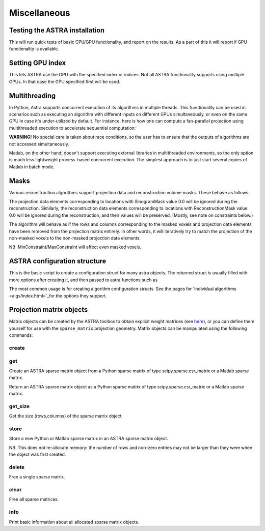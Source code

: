 Miscellaneous
=============

Testing the ASTRA installation
------------------------------

.. tabs::
  .. group-tab:: Python
    .. code-block:: python

      astra.test()

  .. group-tab:: Matlab
    .. code-block:: matlab

      astra_test

This will run quick tests of basic CPU/GPU functionality, and report on
the results. As a part of this it will report if GPU functionality is
available.

Setting GPU index
-----------------

.. tabs::
  .. group-tab:: Python
    .. code-block:: python

      astra.set_gpu_index(index)
      astra.set_gpu_index([index1, index2, ...])

  .. group-tab:: Matlab
    .. code-block:: matlab

      astra_mex('set_gpu_index', index);
      astra_mex('set_gpu_index', [index1 index2 ...]);

This lets ASTRA use the GPU with the specified index or indices. Not all ASTRA functionality supports
using multiple GPUs. In that case the GPU specified first will be used.


Multithreading
--------------

In Python, Astra supports concurrent execution of its algorithms in multiple threads. This
functionality can be used in scenarios such as executing an algorithm with different inputs on
different GPUs simultaneously, or even on the same GPU in case it's under-utilized by default. For
instance, here is how one can compute a fan-parallel projection using multithreaded execution to
accelerate sequential computation:

.. tabs::
  .. group-tab:: Python
    .. code-block:: python

      import astra
      import numpy as np
      from concurrent.futures import ThreadPoolExecutor

      N = 512
      vol_geometry_full = astra.create_vol_geom(N, N, N)
      vol_geom_slice = astra.create_vol_geom(N, N)
      angles = np.linspace(0, 2*np.pi, N, endpoint=False)
      proj_geom_slice = astra.create_proj_geom('fanflat', 1.0, N, angles, N, N)
      projector = astra.create_projector('cuda', proj_geom_slice, vol_geom_slice)

      phantom_id, phantom_data = astra.data3d.shepp_logan(vol_geometry_full)

      def forward_project_slice(vol_slice):
          slice_proj_id, slice_proj_data = astra.create_sino(vol_slice, projector)
          astra.data2d.delete(slice_proj_id)
          return slice_proj_data

      with ThreadPoolExecutor(max_workers=16) as executor:
          projections = list(executor.map(forward_project_slice, phantom_data))
      projections = np.stack(projections, axis=0)

  .. group-tab:: Matlab

      Matlab doesn't support executing external libraries in multithreaded environments.

**WARNING!** No special care is taken about race conditions, so the user has to ensure that the
outputs of algorithms are not accessed simultaneously.

Matlab, on the other hand, doesn't support executing external libraries in multithreaded
environments, so the only option is much less lightweight process-based concurrent execution. The
simplest approach is to just start several copies of Matlab in batch mode.

Masks
-----

Various reconstruction algorithms support projection data and reconstruction
volume masks. These behave as follows.

The projection data elements corresponding to locations with SinogramMask
value 0.0 will be ignored during the reconstruction. Similarly,
the reconstruction data elements corresponding to locations with
ReconstructionMask value 0.0 will be ignored during the reconstruction, and
their values will be preserved. (Mostly, see note on constraints below.)

The algorithm will behave as if the rows and columns corresponding to the
masked voxels and projection data elements have been removed from the
projection matrix entirely. In other words, it will iteratively try
to match the projection of the non-masked voxels to the non-masked projection
data elements.

NB: MinConstraint/MaxConstraint will affect even masked voxels.

ASTRA configuration structure
-----------------------------

.. tabs::
  .. group-tab:: Python
    .. code-block:: python

      cfg = astra.astra_dict('NAME')

  .. group-tab:: Matlab
    .. code-block:: matlab

      cfg = astra_struct('NAME');

This is the basic script to create a configuration struct for many astra objects.
The returned struct is usually filled with more options after creating it, and then
passed to astra functions such as

.. tabs::
  .. group-tab:: Python
    .. code-block:: python

      id = astra.algorithm.create(cfg)
      id = astra.projector.create(cfg)

  .. group-tab:: Matlab
    .. code-block:: matlab

      id = astra_mex_algorithm('create', cfg);
      id = astra_mex_projector('create', cfg);

The most common usage is for creating algorithm configuration structs. See the
pages for `individual algorithms <algs/index.html>`_for the options they
support.


Projection matrix objects
-------------------------

Matrix objects can be created by the ASTRA toolbox to obtain explicit weight
matrices (see `here <proj2d.html#api>`_), or you can define them yourself for
use with the ``sparse_matrix`` projection geometry. Matrix objects can be
manipulated using the following commands:

create
~~~~~~

.. tabs::
  .. group-tab:: Python
    .. code-block:: python

      id = astra.matrix.create(S)

  .. group-tab:: Matlab
    .. code-block:: matlab

      id = astra_mex_matrix('create', S);

get
~~~

Create an ASTRA sparse matrix object from a Python sparse matrix of type scipy.sparse.csr_matrix or a Matlab sparse matrix.

.. tabs::
  .. group-tab:: Python
    .. code-block:: python

      S = astra.matrix.get(id)

  .. group-tab:: Matlab
    .. code-block:: matlab

      S = astra_mex_matrix('get', id);

Return an ASTRA sparse matrix object as a Python sparse matrix of type scipy.sparse.csr_matrix or a Matlab sparse matrix.


get_size
~~~~~~~~

.. tabs::
  .. group-tab:: Python
    .. code-block:: python

      s = astra.matrix.get_size(id)

  .. group-tab:: Matlab
    .. code-block:: matlab

      s = astra_mex_matrix('get_size', id);

Get the size (rows,columns) of the sparse matrix object.


store
~~~~~

.. tabs::
  .. group-tab:: Python
    .. code-block:: python

      astra.matrix.store(id, S)

  .. group-tab:: Matlab
    .. code-block:: matlab

      astra_mex_matrix('store', id, S);

Store a new Python or Matlab sparse matrix in an ASTRA sparse matrix object.

NB: This does not re-allocate memory: the number of rows and
non-zero entries may not be larger than they were when
the object was first created.


delete
~~~~~~

.. tabs::
  .. group-tab:: Python
    .. code-block:: python

      astra.matrix.delete(id)
      astra.matrix.delete([id1, id2, ...])

  .. group-tab:: Matlab
    .. code-block:: matlab

      astra_mex_matrix('delete', id)

Free a single sparse matrix.


clear
~~~~~

.. tabs::
  .. group-tab:: Python
    .. code-block:: python

      astra.matrix.clear()

  .. group-tab:: Matlab
    .. code-block:: matlab

      astra_mex_matrix('clear')

Free all sparse matrices.


info
~~~~

.. tabs::
  .. group-tab:: Python
    .. code-block:: python

      astra.matrix.info()

  .. group-tab:: Matlab
    .. code-block:: matlab

      astra_mex_matrix('info')

Print basic information about all allocated sparse matrix objects.
